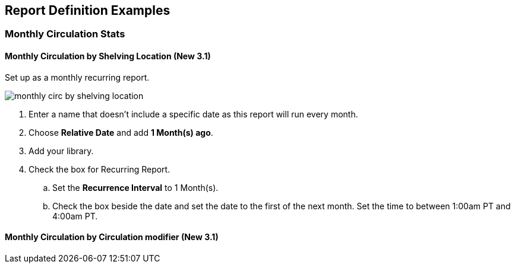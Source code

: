 Report Definition Examples
--------------------------

Monthly Circulation Stats
~~~~~~~~~~~~~~~~~~~~~~~~~

Monthly Circulation by Shelving Location (New 3.1)
^^^^^^^^^^^^^^^^^^^^^^^^^^^^^^^^^^^^^^^^^^^^^^^^^^

Set up as a monthly recurring report.

image::images/report/appendix/monthly-circ-by-shelving-location.png[]


. Enter a name that doesn't include a specific date as this report will run every month.
. Choose *Relative Date* and add *1 Month(s) ago*.
. Add your library.
. Check the box for Recurring Report.
.. Set the *Recurrence Interval* to 1 Month(s).
.. Check the box beside the date and set the date to the first of the next month.  Set the
time to between 1:00am PT and 4:00am PT.

Monthly Circulation by Circulation modifier (New 3.1)
^^^^^^^^^^^^^^^^^^^^^^^^^^^^^^^^^^^^^^^^^^^^^^^^^^^^^

